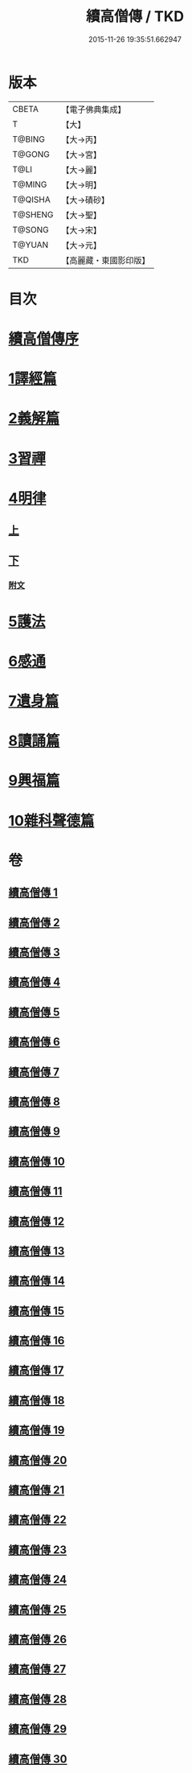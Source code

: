 #+TITLE: 續高僧傳 / TKD
#+DATE: 2015-11-26 19:35:51.662947
* 版本
 |     CBETA|【電子佛典集成】|
 |         T|【大】     |
 |    T@BING|【大→丙】   |
 |    T@GONG|【大→宮】   |
 |      T@LI|【大→麗】   |
 |    T@MING|【大→明】   |
 |   T@QISHA|【大→磧砂】  |
 |   T@SHENG|【大→聖】   |
 |    T@SONG|【大→宋】   |
 |    T@YUAN|【大→元】   |
 |       TKD|【高麗藏・東國影印版】|

* 目次
* [[file:KR6r0053_001.txt::001-0425a3][續高僧傳序]]
* [[file:KR6r0053_001.txt::0425c21][1譯經篇]]
* [[file:KR6r0053_005.txt::005-0459c16][2義解篇]]
* [[file:KR6r0053_016.txt::016-0550a5][3習禪]]
* [[file:KR6r0053_021.txt::021-0606c20][4明律]]
** [[file:KR6r0053_021.txt::021-0606c20][上]]
** [[file:KR6r0053_022.txt::022-0613c20][下]]
*** [[file:KR6r0053_022.txt::0622c12][附文]]
* [[file:KR6r0053_023.txt::023-0624b15][5護法]]
* [[file:KR6r0053_025.txt::025-0643c6][6感通]]
* [[file:KR6r0053_027.txt::027-0678a14][7遺身篇]]
* [[file:KR6r0053_028.txt::028-0685c15][8讀誦篇]]
* [[file:KR6r0053_029.txt::029-0691b8][9興福篇]]
* [[file:KR6r0053_030.txt::030-0700c9][10雜科聲德篇]]
* 卷
** [[file:KR6r0053_001.txt][續高僧傳 1]]
** [[file:KR6r0053_002.txt][續高僧傳 2]]
** [[file:KR6r0053_003.txt][續高僧傳 3]]
** [[file:KR6r0053_004.txt][續高僧傳 4]]
** [[file:KR6r0053_005.txt][續高僧傳 5]]
** [[file:KR6r0053_006.txt][續高僧傳 6]]
** [[file:KR6r0053_007.txt][續高僧傳 7]]
** [[file:KR6r0053_008.txt][續高僧傳 8]]
** [[file:KR6r0053_009.txt][續高僧傳 9]]
** [[file:KR6r0053_010.txt][續高僧傳 10]]
** [[file:KR6r0053_011.txt][續高僧傳 11]]
** [[file:KR6r0053_012.txt][續高僧傳 12]]
** [[file:KR6r0053_013.txt][續高僧傳 13]]
** [[file:KR6r0053_014.txt][續高僧傳 14]]
** [[file:KR6r0053_015.txt][續高僧傳 15]]
** [[file:KR6r0053_016.txt][續高僧傳 16]]
** [[file:KR6r0053_017.txt][續高僧傳 17]]
** [[file:KR6r0053_018.txt][續高僧傳 18]]
** [[file:KR6r0053_019.txt][續高僧傳 19]]
** [[file:KR6r0053_020.txt][續高僧傳 20]]
** [[file:KR6r0053_021.txt][續高僧傳 21]]
** [[file:KR6r0053_022.txt][續高僧傳 22]]
** [[file:KR6r0053_023.txt][續高僧傳 23]]
** [[file:KR6r0053_024.txt][續高僧傳 24]]
** [[file:KR6r0053_025.txt][續高僧傳 25]]
** [[file:KR6r0053_026.txt][續高僧傳 26]]
** [[file:KR6r0053_027.txt][續高僧傳 27]]
** [[file:KR6r0053_028.txt][續高僧傳 28]]
** [[file:KR6r0053_029.txt][續高僧傳 29]]
** [[file:KR6r0053_030.txt][續高僧傳 30]]
